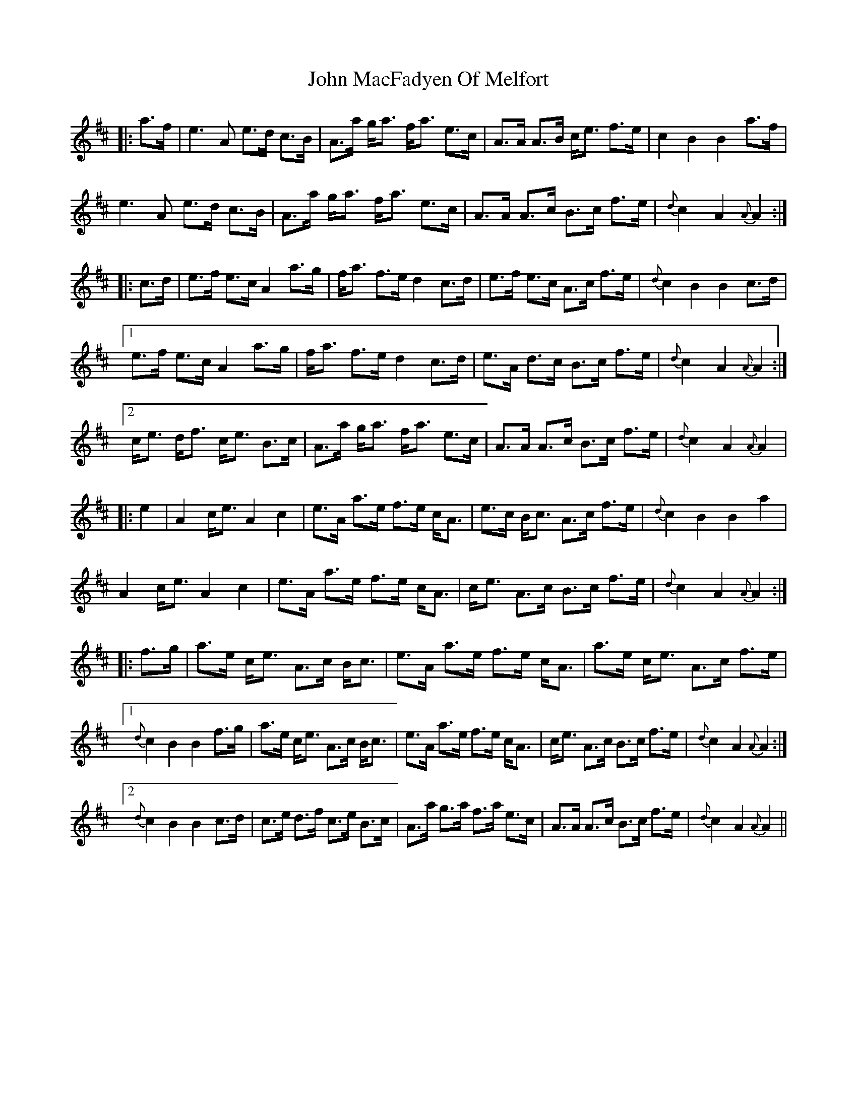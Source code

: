 X: 20516
T: John MacFadyen Of Melfort
R: march
M: 
K: Amixolydian
|:a>f|e3 A e>d c>B|A>a g<a f<a e>c|A>A A>B c<e f>e|c2 B2 B2 a>f|
e3 A e>d c>B|A>a g<a f<a e>c|A>A A>c B>c f>e|{d}c2A2 {A}A2:|
|:c>d|e>f e>c A2 a>g|f<a f>e d2 c>d|e>f e>c A>c f>e|{d}c2 B2 B2 c>d|
[1 e>f e>c A2 a>g|f<a f>e d2c>d|e>A d>c B>c f>e|{d}c2 A2 {A}A2:|
[2 c<e d<f c<e B>c|A>a g<a f<a e>c|A>A A>c B>c f>e|{d}c2 A2 {A}A2|
|:e2|A2 c<e A2c2|e>A a>e f>e c<A|e>c B<c A>c f>e|{d}c2 B2 B2 a2|
A2 c<e A2 c2|e>A a>e f>e c<A|c<e A>c B>c f>e|{d}c2A2 {A}A2:|
|:f>g|a>e c<e A>c B<c|e>A a>e f>e c<A|a>e c<e A>c f>e|
[1 {d}c2 B2 B2 f>g|a>e c<e A>c B<c|e>A a>e f>e c<A|c<e A>c B>c f>e|{d}c2 A2 {A}A2:|
[2 {d}c2 B2 B2 c>d|c>e d>f c>e B>c|A>a g>a f>a e>c|A>A A>c B>c f>e|{d}c2 A2 {A}A2||

